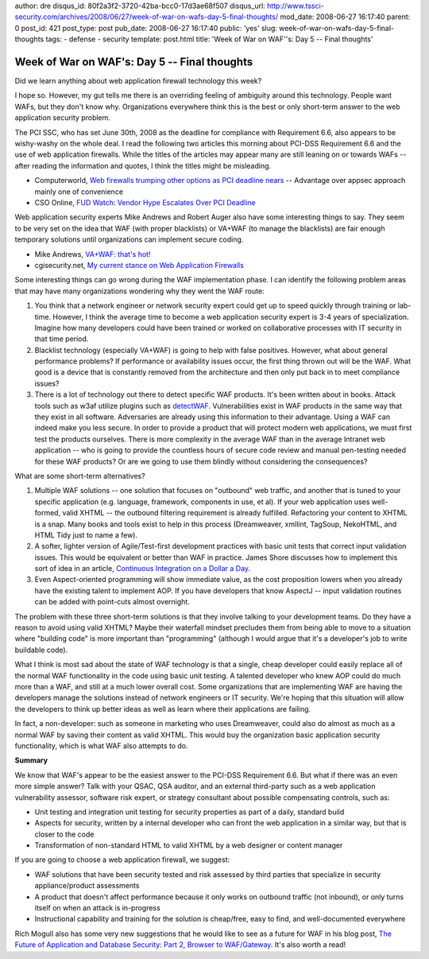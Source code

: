 author: dre
disqus_id: 80f2a3f2-3720-42ba-bcc0-17d3ae68f507
disqus_url: http://www.tssci-security.com/archives/2008/06/27/week-of-war-on-wafs-day-5-final-thoughts/
mod_date: 2008-06-27 16:17:40
parent: 0
post_id: 421
post_type: post
pub_date: 2008-06-27 16:17:40
public: 'yes'
slug: week-of-war-on-wafs-day-5-final-thoughts
tags:
- defense
- security
template: post.html
title: 'Week of War on WAF''s: Day 5 -- Final thoughts'

Week of War on WAF's: Day 5 -- Final thoughts
#############################################

Did we learn anything about web application firewall technology this
week?

I hope so. However, my gut tells me there is an overriding feeling of
ambiguity around this technology. People want WAFs, but they don't know
why. Organizations everywhere think this is the best or only short-term
answer to the web application security problem.

The PCI SSC, who has set June 30th, 2008 as the deadline for compliance
with Requirement 6.6, also appears to be wishy-washy on the whole deal.
I read the following two articles this morning about PCI-DSS Requirement
6.6 and the use of web application firewalls. While the titles of the
articles may appear many are still leaning on or towards WAFs -- after
reading the information and quotes, I think the titles might be
misleading.

-  Computerworld, `Web firewalls trumping other options as PCI deadline
   nears <http://www.computerworld.com/action/article.do?command=viewArticleBasic&articleId=9104118>`_
   -- Advantage over appsec approach mainly one of convenience
-  CSO Online, `FUD Watch: Vendor Hype Escalates Over PCI
   Deadline <http://www.csoonline.com/article/413963/FUD_Watch_Vendor_Hype_Escalates_Over_PCI_Deadline>`_

Web application security experts Mike Andrews and Robert Auger also have
some interesting things to say. They seem to be very set on the idea
that WAF (with proper blacklists) or VA+WAF (to manage the blacklists)
are fair enough temporary solutions until organizations can implement
secure coding.

-  Mike Andrews, `VA+WAF: that's
   hot! <http://www.mikeandrews.com/2008/06/19/vawaf-thats-hot/>`_
-  cgisecurity.net, `My current stance on Web Application
   Firewalls <http://www.cgisecurity.com/2008/06/10>`_

Some interesting things can go wrong during the WAF implementation
phase. I can identify the following problem areas that may have many
organizations wondering why they went the WAF route:

#. You think that a network engineer or network security expert could
   get up to speed quickly through training or lab-time. However, I
   think the average time to become a web application security expert is
   3-4 years of specialization. Imagine how many developers could have
   been trained or worked on collaborative processes with IT security in
   that time period.
#. Blacklist technology (especially VA+WAF) is going to help with false
   positives. However, what about general performance problems? If
   performance or availability issues occur, the first thing thrown out
   will be the WAF. What good is a device that is constantly removed
   from the architecture and then only put back in to meet compliance
   issues?
#. There is a lot of technology out there to detect specific WAF
   products. It's been written about in books. Attack tools such as w3af
   utilize plugins such as
   `detectWAF <http://w3af.sourceforge.net/pluginDesc.php#detectWAF>`_.
   Vulnerabilities exist in WAF products in the same way that they exist
   in all software. Adversaries are already using this information to
   their advantage. Using a WAF can indeed make you less secure. In
   order to provide a product that will protect modern web applications,
   we must first test the products ourselves. There is more complexity
   in the average WAF than in the average Intranet web application --
   who is going to provide the countless hours of secure code review and
   manual pen-testing needed for these WAF products? Or are we going to
   use them blindly without considering the consequences?

What are some short-term alternatives?

#. Multiple WAF solutions -- one solution that focuses on "outbound" web
   traffic, and another that is tuned to your specific application (e.g.
   language, framework, components in use, et al). If your web
   application uses well-formed, valid XHTML -- the outbound filtering
   requirement is already fulfilled. Refactoring your content to XHTML
   is a snap. Many books and tools exist to help in this process
   (Dreamweaver, xmllint, TagSoup, NekoHTML, and HTML Tidy just to name
   a few).
#. A softer, lighter version of Agile/Test-first development practices
   with basic unit tests that correct input validation issues. This
   would be equivalent or better than WAF in practice. James Shore
   discusses how to implement this sort of idea in an article,
   `Continuous Integration on a Dollar a
   Day <http://jamesshore.com/Blog/Continuous-Integration-on-a-Dollar-a-Day.html>`_.
#. Even Aspect-oriented programming will show immediate value, as the
   cost proposition lowers when you already have the existing talent to
   implement AOP. If you have developers that know AspectJ -- input
   validation routines can be added with point-cuts almost overnight.

The problem with these three short-term solutions is that they involve
talking to your development teams. Do they have a reason to avoid using
valid XHTML? Maybe their waterfall mindset precludes them from being
able to move to a situation where "building code" is more important than
"programming" (although I would argue that it's a developer's job to
write buildable code).

What I think is most sad about the state of WAF technology is that a
single, cheap developer could easily replace all of the normal WAF
functionality in the code using basic unit testing. A talented developer
who knew AOP could do much more than a WAF, and still at a much lower
overall cost. Some organizations that are implementing WAF are having
the developers manage the solutions instead of network engineers or IT
security. We're hoping that this situation will allow the developers to
think up better ideas as well as learn where their applications are
failing.

In fact, a non-developer: such as someone in marketing who uses
Dreamweaver, could also do almost as much as a normal WAF by saving
their content as valid XHTML. This would buy the organization basic
application security functionality, which is what WAF also attempts to
do.

**Summary**

We know that WAF's appear to be the easiest answer to the PCI-DSS
Requirement 6.6. But what if there was an even more simple answer? Talk
with your QSAC, QSA auditor, and an external third-party such as a web
application vulnerability assessor, software risk expert, or strategy
consultant about possible compensating controls, such as:

-  Unit testing and integration unit testing for security properties as
   part of a daily, standard build
-  Aspects for security, written by a internal developer who can front
   the web application in a similar way, but that is closer to the code
-  Transformation of non-standard HTML to valid XHTML by a web designer
   or content manager

If you are going to choose a web application firewall, we suggest:

-  WAF solutions that have been security tested and risk assessed by
   third parties that specialize in security appliance/product
   assessments
-  A product that doesn't affect performance because it only works on
   outbound traffic (not inbound), or only turns itself on when an
   attack is in-progress
-  Instructional capability and training for the solution is cheap/free,
   easy to find, and well-documented everywhere

Rich Mogull also has some very new suggestions that he would like to see
as a future for WAF in his blog post, `The Future of Application and
Database Security: Part 2, Browser to
WAF/Gateway <http://securosis.com/2008/06/27/the-future-of-application-and-database-security-part-2-browser-to-wafgateway/>`_.
It's also worth a read!
